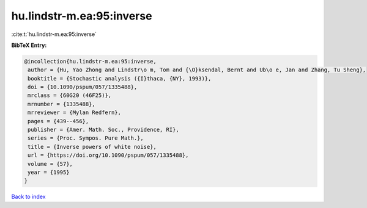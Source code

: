 hu.lindstr-m.ea:95:inverse
==========================

:cite:t:`hu.lindstr-m.ea:95:inverse`

**BibTeX Entry:**

.. code-block:: bibtex

   @incollection{hu.lindstr-m.ea:95:inverse,
    author = {Hu, Yao Zhong and Lindstr\o m, Tom and {\O}ksendal, Bernt and Ub\o e, Jan and Zhang, Tu Sheng},
    booktitle = {Stochastic analysis ({I}thaca, {NY}, 1993)},
    doi = {10.1090/pspum/057/1335488},
    mrclass = {60G20 (46F25)},
    mrnumber = {1335488},
    mrreviewer = {Mylan Redfern},
    pages = {439--456},
    publisher = {Amer. Math. Soc., Providence, RI},
    series = {Proc. Sympos. Pure Math.},
    title = {Inverse powers of white noise},
    url = {https://doi.org/10.1090/pspum/057/1335488},
    volume = {57},
    year = {1995}
   }

`Back to index <../By-Cite-Keys.rst>`_
